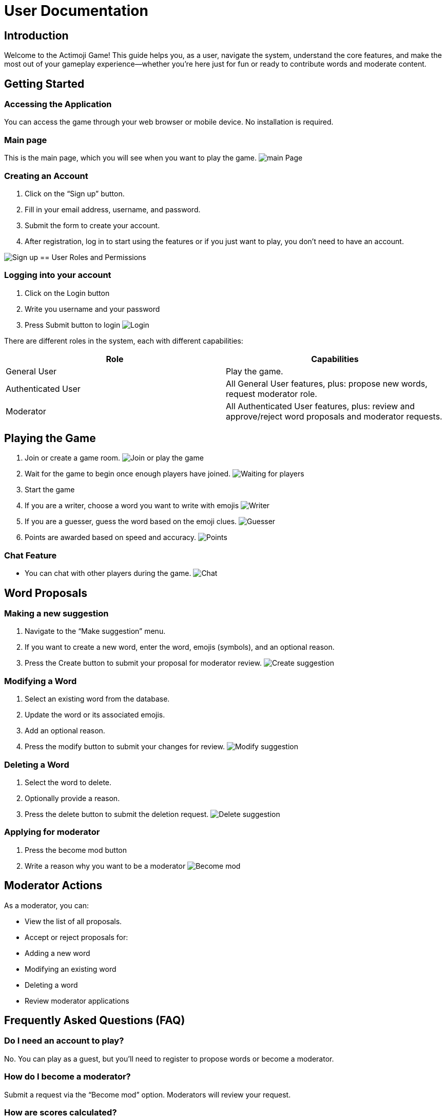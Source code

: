 = User Documentation

== Introduction

Welcome to the Actimoji Game! This guide helps you, as a user, navigate the system, understand the core features, and make the most out of your gameplay experience—whether you're here just for fun or ready to contribute words and moderate content.

== Getting Started

=== Accessing the Application

You can access the game through your web browser or mobile device. No installation is required.

=== Main page

This is the main page, which you will see when you want to play the game.
image:static/frontend/mainPage.png[main Page]

=== Creating an Account

1. Click on the “Sign up” button.
2. Fill in your email address, username, and password.
3. Submit the form to create your account.
4. After registration, log in to start using the features or if you just want to play, you don't need to have an account.

image:static/frontend/signUp.png[Sign up]
== User Roles and Permissions

=== Logging into your account
1. Click on the Login button
2. Write you username and your password
3. Press Submit button to login
image:static/frontend/login.png[Login]


There are different roles in the system, each with different capabilities:

|===
| Role | Capabilities

| General User | Play the game.
| Authenticated User | All General User features, plus: propose new words, request moderator role.
| Moderator | All Authenticated User features, plus: review and approve/reject word proposals and moderator requests.
|===

== Playing the Game

1. Join or create a game room.
image:static/frontend/joinOrPlay.png[Join or play the game]
2. Wait for the game to begin once enough players have joined.
image:static/frontend/waitingForPlayers.png[Waiting for players]
3. Start the game
4. If you are a writer, choose a word you want to write with emojis
image:static/frontend/writer.png[Writer]
5. If you are a guesser, guess the word based on the emoji clues.
image:static/frontend/guesser.png[Guesser]
6. Points are awarded based on speed and accuracy.
image:static/frontend/points.png[Points]

=== Chat Feature

- You can chat with other players during the game.
image:static/frontend/chat.png[Chat]

== Word Proposals

=== Making a new suggestion

1. Navigate to the “Make suggestion” menu.
2. If you want to create a new word, enter the word, emojis (symbols), and an optional reason.
3. Press the Create button to submit your proposal for moderator review.
image:static/frontend/createSuggestion.png[Create suggestion]

=== Modifying a Word

1. Select an existing word from the database.
2. Update the word or its associated emojis.
3. Add an optional reason.
4. Press the modify button to submit your changes for review.
image:static/frontend/modifySuggestion.png[Modify suggestion]

=== Deleting a Word

1. Select the word to delete.
2. Optionally provide a reason.
3. Press the delete button to submit the deletion request.
image:static/frontend/deleteSuggestion.png[Delete suggestion]

=== Applying for moderator
1. Press the become mod button
2. Write a reason why you want to be a moderator
image:static/frontend/becomeMod.png[Become mod]

== Moderator Actions

As a moderator, you can:

- View the list of all proposals.
- Accept or reject proposals for:
- Adding a new word
- Modifying an existing word
- Deleting a word
- Review moderator applications

== Frequently Asked Questions (FAQ)

=== Do I need an account to play?
No. You can play as a guest, but you’ll need to register to propose words or become a moderator.

=== How do I become a moderator?
Submit a request via the “Become mod” option. Moderators will review your request.

=== How are scores calculated?
Scores depend on how quickly and accurately you guess words.

=== Can I play with friends?
Yes! Create a room and share the name with your friends so they can join.


link:README.adoc[Back to Main Documentation]

